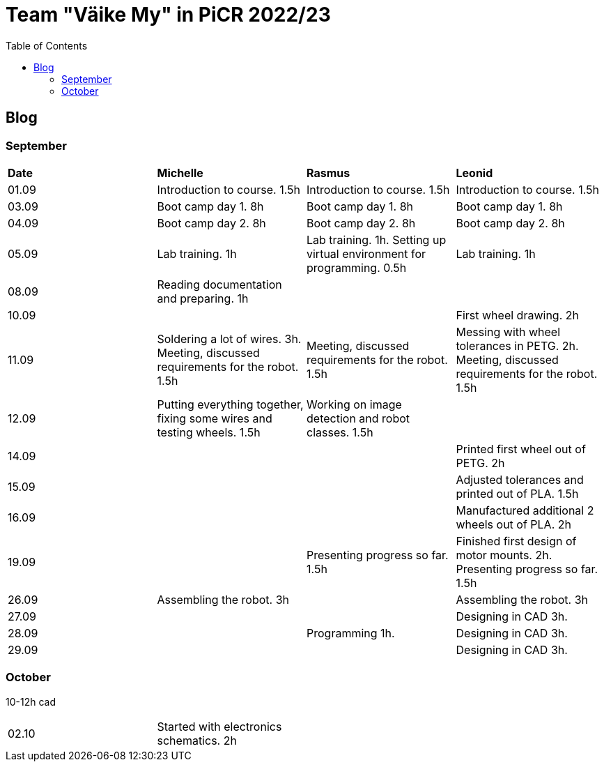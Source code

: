 :toc: left

= Team "Väike My" in PiCR 2022/23

== Blog

=== September

[cols="1,1,1,1"]
|===
|*Date*
|*Michelle*
|*Rasmus*
|*Leonid*
|01.09
|Introduction to course. 1.5h
|Introduction to course. 1.5h
|Introduction to course. 1.5h

|03.09
|Boot camp day 1. 8h
|Boot camp day 1. 8h
|Boot camp day 1. 8h

|04.09
|Boot camp day 2. 8h
|Boot camp day 2. 8h
|Boot camp day 2. 8h

|05.09
|Lab training. 1h
|Lab training. 1h. Setting up virtual environment for programming. 0.5h
|Lab training. 1h

|08.09
|Reading documentation and preparing. 1h
|
|

|10.09
|
|
|First wheel drawing. 2h

|11.09
|Soldering a lot of wires. 3h. Meeting, discussed requirements for the robot. 1.5h
|Meeting, discussed requirements for the robot. 1.5h
|Messing with wheel tolerances in PETG. 2h. Meeting, discussed requirements for the robot. 1.5h

|12.09
|Putting everything together, fixing some wires and testing wheels. 1.5h
|Working on image detection and robot classes. 1.5h
|

|14.09
|
|
|Printed first wheel out of PETG. 2h

|15.09
|
|
|Adjusted tolerances and printed out of PLA. 1.5h

|16.09
|
|
|Manufactured additional 2 wheels out of PLA. 2h

|19.09
|
|Presenting progress so far. 1.5h
|Finished first design of motor mounts. 2h. Presenting progress so far. 1.5h

|26.09
|Assembling the robot. 3h
|
|Assembling the robot. 3h

|27.09
|
|
|Designing in CAD 3h.

|28.09
|
|Programming 1h.
|Designing in CAD 3h.

|29.09
|
|
|Designing in CAD 3h.
|===

=== October

10-12h cad 

[cols="1,1,1,1"]
|===
|02.10
|Started with electronics schematics. 2h
|
|
|===
